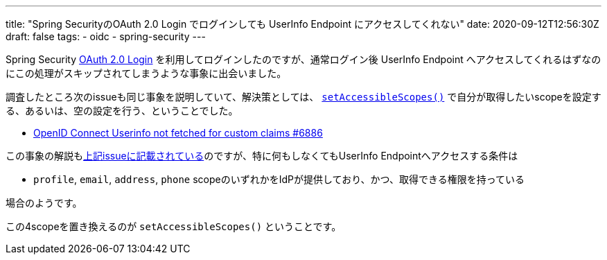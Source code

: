 ---
title: "Spring SecurityのOAuth 2.0 Login でログインしても UserInfo Endpoint にアクセスしてくれない"
date: 2020-09-12T12:56:30Z
draft: false
tags:
  - oidc
  - spring-security
---

Spring Security https://docs.spring.io/spring-security/site/docs/current/reference/html5/#oauth2login[OAuth 2.0 Login] を利用してログインしたのですが、通常ログイン後 UserInfo Endpoint へアクセスしてくれるはずなのにこの処理がスキップされてしまうような事象に出会いました。

調査したところ次のissueも同じ事象を説明していて、解決策としては、  https://github.com/spring-projects/spring-security/commit/3f2108921e49fe3a751767b54615c3cd0d2c28bc#diff-8bce626c56885d855993084cde68ce1cR205[`setAccessibleScopes()`] で自分が取得したいscopeを設定する、あるいは、空の設定を行う、ということでした。

* https://github.com/spring-projects/spring-security/issues/6886[OpenID Connect Userinfo not fetched for custom claims #6886]

この事象の解説もlink:https://github.com/spring-projects/spring-security/issues/6886#issuecomment-499091020[上記issueに記載されている]のですが、特に何もしなくてもUserInfo Endpointへアクセスする条件は

* `profile`, `email`, `address`, `phone` scopeのいずれかをIdPが提供しており、かつ、取得できる権限を持っている

場合のようです。

この4scopeを置き換えるのが `setAccessibleScopes()` ということです。
